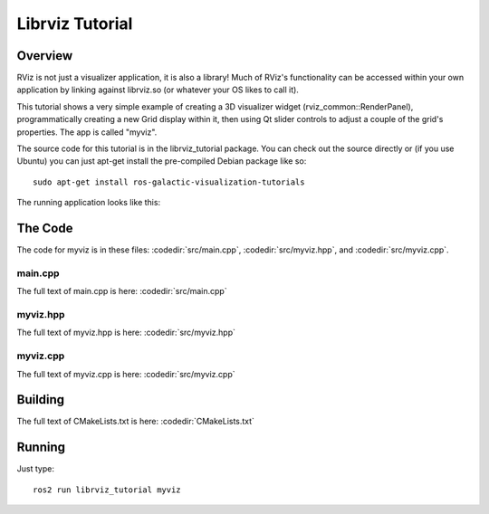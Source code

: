 Librviz Tutorial
================

Overview
--------

RViz is not just a visualizer application, it is also a library!
Much of RViz's functionality can be accessed within your own application by linking against librviz.so (or whatever your OS likes to call it).

This tutorial shows a very simple example of creating a 3D visualizer widget (rviz_common::RenderPanel), programmatically creating a new Grid display within it, then using Qt slider controls to adjust a couple of the grid's properties.
The app is called "myviz".

The source code for this tutorial is in the librviz_tutorial package.
You can check out the source directly or (if you use Ubuntu) you can just apt-get install the pre-compiled Debian package like so::

    sudo apt-get install ros-galactic-visualization-tutorials

The running application looks like this:

.. image:: myviz.png

The Code
--------

The code for myviz is in these files: 
:codedir:`src/main.cpp`,
:codedir:`src/myviz.hpp`, and
:codedir:`src/myviz.cpp`.

main.cpp
^^^^^^^^

The full text of main.cpp is here: :codedir:`src/main.cpp`

.. tutorial-formatter:: ../main.cpp

myviz.hpp
^^^^^^^^^

The full text of myviz.hpp is here: :codedir:`src/myviz.hpp`

.. tutorial-formatter:: ../myviz.hpp

myviz.cpp
^^^^^^^^^

The full text of myviz.cpp is here: :codedir:`src/myviz.cpp`

.. tutorial-formatter:: ../myviz.cpp

Building
--------

The full text of CMakeLists.txt is here: :codedir:`CMakeLists.txt`

.. tutorial-formatter:: ../../CMakeLists.txt

Running
-------

Just type::

    ros2 run librviz_tutorial myviz
